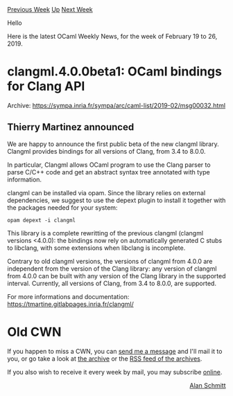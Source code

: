 #+OPTIONS: ^:nil
#+OPTIONS: html-postamble:nil
#+OPTIONS: num:nil
#+OPTIONS: toc:nil
#+OPTIONS: author:nil
#+HTML_HEAD: <style type="text/css">#table-of-contents h2 { display: none } .title { display: none } .authorname { text-align: right }</style>
#+HTML_HEAD: <style type="text/css">.outline-2 {border-top: 1px solid black;}</style>
#+TITLE: OCaml Weekly News
[[http://alan.petitepomme.net/cwn/2019.02.19.html][Previous Week]] [[http://alan.petitepomme.net/cwn/index.html][Up]] [[http://alan.petitepomme.net/cwn/2019.03.05.html][Next Week]]

Hello

Here is the latest OCaml Weekly News, for the week of February 19 to 26, 2019.

#+TOC: headlines 1


* clangml.4.0.0beta1: OCaml bindings for Clang API
:PROPERTIES:
:CUSTOM_ID: 1
:END:
Archive: https://sympa.inria.fr/sympa/arc/caml-list/2019-02/msg00032.html

** Thierry Martinez announced


We are happy to announce the first public beta of the new clangml
library. Clangml provides bindings for all versions of Clang, from 3.4
to 8.0.0.

In particular, Clangml allows OCaml program to use the Clang parser to
parse C/C++ code and get an abstract syntax tree annotated with type
information.

clangml can be installed via opam. Since the library relies on external
dependencies, we suggest to use the depext plugin to install it together
with the packages needed for your system:

#+begin_src shell
  opam depext -i clangml
#+end_src

This library is a complete rewritting of the previous clangml (clangml
versions <4.0.0): the bindings now rely on automatically generated C
stubs to libclang, with some extensions when libclang is incomplete.

Contrary to old clangml versions, the versions of clangml from 4.0.0
are independent from the version of the Clang library: any version of
clangml from 4.0.0 can be built with any version of the Clang library
in the supported interval.  Currently, all versions of Clang, from 3.4
to 8.0.0, are supported.

For more informations and documentation:
https://tmartine.gitlabpages.inria.fr/clangml/
      



* Old CWN
:PROPERTIES:
:UNNUMBERED: t
:END:

If you happen to miss a CWN, you can [[mailto:alan.schmitt@polytechnique.org][send me a message]] and I'll mail it to you, or go take a look at [[http://alan.petitepomme.net/cwn/][the archive]] or the [[http://alan.petitepomme.net/cwn/cwn.rss][RSS feed of the archives]].

If you also wish to receive it every week by mail, you may subscribe [[http://lists.idyll.org/listinfo/caml-news-weekly/][online]].

#+BEGIN_authorname
[[http://alan.petitepomme.net/][Alan Schmitt]]
#+END_authorname
